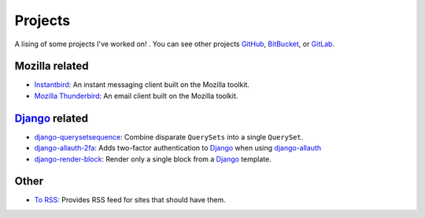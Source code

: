Projects
########

A lising of some projects I've worked on! . You can see other projects
`GitHub`_, `BitBucket`_, or `GitLab`_.

.. _GitHub: https://github.com/clokep/
.. _BitBucket: https://bitbucket.org/clokep/
.. _GitLab: https://gitlab.com/clokep/

Mozilla related
===============

* `Instantbird`_: An instant messaging client built on the Mozilla toolkit.
* `Mozilla Thunderbird`_: An email client built on the Mozilla toolkit.

.. _Instantbird: http://www.instantbird.com
.. _Mozilla Thunderbird: https://www.thunderbird.net/en-US/

`Django`_ related
=================

* `django-querysetsequence`_: Combine disparate ``QuerySets`` into a single ``QuerySet``.
* `django-allauth-2fa`_: Adds two-factor authentication to `Django`_ when using `django-allauth`_
* `django-render-block`_: Render only a single block from a `Django`_ template.

.. _django-querysetsequence: https://github.com/percipient/django-querysetsequence
.. _django-allauth-2fa: https://github.com/percipient/django-allauth-2fa
.. _Django: https://www.djangoproject.com/
.. _django-allauth: http://django-allauth.readthedocs.io/
.. _django-render-block: https://github.com/clokep/django-render-block/

Other
=====

* `To RSS`_: Provides RSS feed for sites that should have them.

.. _To RSS: https://www.to-rss.xyz/
